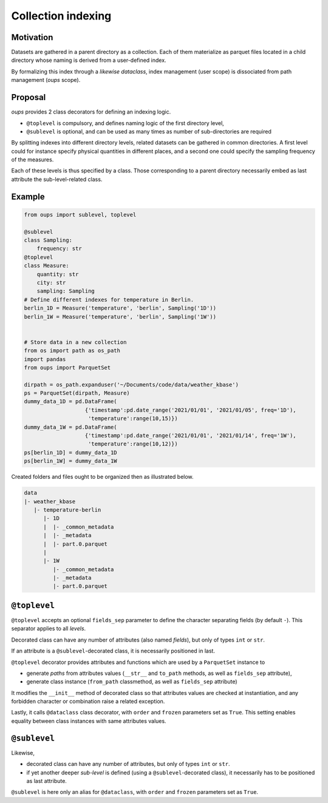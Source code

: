 Collection indexing
===================

Motivation
----------

Datasets are gathered in a parent directory as a collection. Each of them materialize as parquet files located in a child directory whose naming is derived from a user-defined index.

By formalizing this index through a *likewise dataclass*, index management (user scope) is dissociated from path management (*oups* scope).

Proposal
--------

*oups* provides 2 class decorators for defining an indexing logic.

* ``@toplevel`` is compulsory, and defines naming logic of the first directory level,
* ``@sublevel`` is optional, and can be used as many times as number of sub-directories are required

By splitting indexes into different directory levels, related datasets can be gathered in common directories.
A first level could for instance specify physical quantities in different places, and a second one could specify the sampling frequency of the measures.

Each of these levels is thus specified by a class. Those corresponding to a parent directory necessarily embed as last attribute the sub-level-related class.

Example
-------

.. code-block:: python

    from oups import sublevel, toplevel

    @sublevel
    class Sampling:
        frequency: str
    @toplevel
    class Measure:
        quantity: str
        city: str
        sampling: Sampling
    # Define different indexes for temperature in Berlin.
    berlin_1D = Measure('temperature', 'berlin', Sampling('1D'))
    berlin_1W = Measure('temperature', 'berlin', Sampling('1W'))


    # Store data in a new collection
    from os import path as os_path
    import pandas
    from oups import ParquetSet

    dirpath = os_path.expanduser('~/Documents/code/data/weather_kbase')
    ps = ParquetSet(dirpath, Measure)
    dummy_data_1D = pd.DataFrame(
                       {'timestamp':pd.date_range('2021/01/01', '2021/01/05', freq='1D'),
    	                'temperature':range(10,15)})
    dummy_data_1W = pd.DataFrame(
                       {'timestamp':pd.date_range('2021/01/01', '2021/01/14', freq='1W'),
    	                'temperature':range(10,12)})
    ps[berlin_1D] = dummy_data_1D
    ps[berlin_1W] = dummy_data_1W

Created folders and files ought to be organized then as illustrated below.

.. code-block::

    data
    |- weather_kbase
       |- temperature-berlin
          |- 1D
          |  |- _common_metadata
          |  |- _metadata
          |  |- part.0.parquet
          |
          |- 1W
             |- _common_metadata
             |- _metadata
             |- part.0.parquet

``@toplevel``
-------------

``@toplevel`` accepts an optional ``fields_sep`` parameter to define the character separating fields (by default ``-``). This separator applies to all *levels*.

Decorated class can have any number of attributes (also named *fields*), but only of types ``int`` or ``str``.

If an attribute is a ``@sublevel``-decorated class, it is necessarily positioned in last.


``@toplevel`` decorator provides attributes and functions which are used by a ``ParquetSet`` instance to

* generate *paths* from attributes values (``__str__`` and ``to_path`` methods, as well as ``fields_sep`` attribute),
* generate class instance (``from_path`` classmethod, as well as ``fields_sep`` attribute)

It modifies the ``__init__`` method of decorated class so that attributes values are checked at instantiation, and any forbidden character or combination raise a related exception.

Lastly, it calls ``@dataclass`` class decorator, with ``order`` and ``frozen`` parameters set as ``True``. This setting enables equality between class instances with same attributes values.

``@sublevel``
-------------

Likewise,

* decorated class can have any number of attributes, but only of types ``int`` or ``str``.
* if yet another deeper *sub-level* is defined (using a ``@sublevel``-decorated class), it necessarily has to be positioned as last attribute.

``@sublevel`` is here only an alias for ``@dataclass``, with ``order`` and ``frozen`` parameters set as ``True``.
